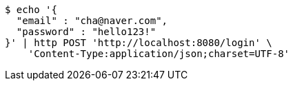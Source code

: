 [source,bash]
----
$ echo '{
  "email" : "cha@naver.com",
  "password" : "hello123!"
}' | http POST 'http://localhost:8080/login' \
    'Content-Type:application/json;charset=UTF-8'
----